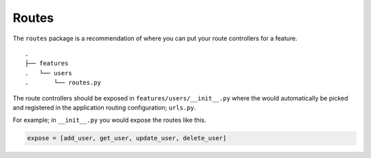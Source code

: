 Routes
------

The ``routes`` package is a recommendation of where you can put your
route controllers for a feature.

::

   .
   ├── features
   .   └── users
   .       └── routes.py

The route controllers should be exposed in
``features/users/__init__.py`` where the would automatically be picked
and registered in the application routing configuration; ``urls.py``.

For example; in ``__init__.py`` you would expose the routes like this.

.. code:: python

   expose = [add_user, get_user, update_user, delete_user]

